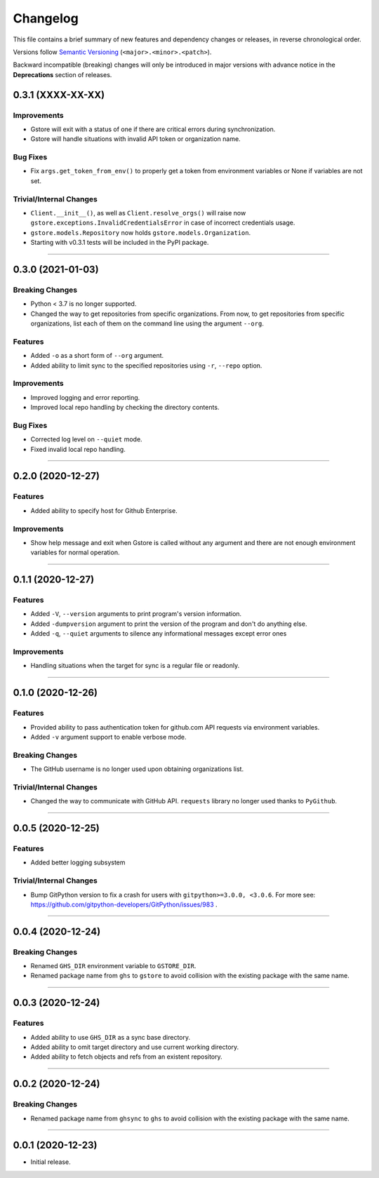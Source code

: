 Changelog
=========

This file contains a brief summary of new features and dependency changes or
releases, in reverse chronological order.

Versions follow `Semantic Versioning`_ (``<major>.<minor>.<patch>``).

Backward incompatible (breaking) changes will only be introduced in major
versions with advance notice in the **Deprecations** section of releases.

0.3.1 (XXXX-XX-XX)
------------------

Improvements
~~~~~~~~~~~~

* Gstore will exit with a status of one if there are critical errors during
  synchronization.
* Gstore will handle situations with invalid API token or organization name.


Bug Fixes
~~~~~~~~~

* Fix ``args.get_token_from_env()`` to properly get a token from environment
  variables or None if variables are not set.


Trivial/Internal Changes
~~~~~~~~~~~~~~~~~~~~~~~~

* ``Client.__init__()``, as well as ``Client.resolve_orgs()`` will raise now
  ``gstore.exceptions.InvalidCredentialsError`` in case of incorrect
  credentials usage.
* ``gstore.models.Repository`` now holds ``gstore.models.Organization``.
* Starting with v0.3.1 tests will be included in the PyPI package.


----


0.3.0 (2021-01-03)
------------------

Breaking Changes
~~~~~~~~~~~~~~~~

* Python < 3.7 is no longer supported.
* Changed the way to get repositories from specific organizations.
  From now, to get repositories from specific organizations, list each of them
  on the command line using the argument ``--org``.


Features
~~~~~~~~

* Added ``-o`` as a short form of ``--org`` argument.
* Added ability to limit sync to the specified repositories using ``-r``,
  ``--repo`` option.


Improvements
~~~~~~~~~~~~

* Improved logging and error reporting.
* Improved local repo handling by checking the directory contents.


Bug Fixes
~~~~~~~~~

* Corrected log level on ``--quiet`` mode.
* Fixed invalid local repo handling.


----


0.2.0 (2020-12-27)
------------------

Features
~~~~~~~~

* Added ability to specify host for Github Enterprise.


Improvements
~~~~~~~~~~~~

* Show help message and exit when Gstore is called without any argument and
  there are not enough environment variables for normal operation.


----


0.1.1 (2020-12-27)
------------------

Features
~~~~~~~~

* Added ``-V``, ``--version`` arguments to print program's version information.
* Added ``-dumpversion`` argument to print the version of the program and don't
  do anything else.
* Added ``-q``, ``--quiet`` arguments to silence any informational messages
  except error ones


Improvements
~~~~~~~~~~~~

* Handling situations when the target for sync is a regular file or readonly.


----


0.1.0 (2020-12-26)
------------------

Features
~~~~~~~~

* Provided ability to pass authentication token for github.com API requests via
  environment variables.
* Added ``-v`` argument support to enable verbose mode.


Breaking Changes
~~~~~~~~~~~~~~~~

* The GitHub username is no longer used upon obtaining organizations list.


Trivial/Internal Changes
~~~~~~~~~~~~~~~~~~~~~~~~

* Changed the way to communicate with GitHub API. ``requests`` library no
  longer used thanks to ``PyGithub``.


----


0.0.5 (2020-12-25)
------------------

Features
~~~~~~~~

* Added better logging subsystem


Trivial/Internal Changes
~~~~~~~~~~~~~~~~~~~~~~~~

* Bump GitPython version to fix a crash for users with
  ``gitpython>=3.0.0, <3.0.6``. For more see:
  https://github.com/gitpython-developers/GitPython/issues/983 .


----


0.0.4 (2020-12-24)
------------------

Breaking Changes
~~~~~~~~~~~~~~~~

* Renamed ``GHS_DIR`` environment variable to ``GSTORE_DIR``.
* Renamed package name from ``ghs`` to ``gstore`` to avoid collision with the
  existing package with the same name.


----


0.0.3 (2020-12-24)
------------------

Features
~~~~~~~~

* Added ability to use ``GHS_DIR`` as a sync base directory.
* Added ability to omit target directory and use current working directory.
* Added ability to fetch objects and refs from an existent repository.


----


0.0.2 (2020-12-24)
------------------

Breaking Changes
~~~~~~~~~~~~~~~~

* Renamed package name from ``ghsync`` to ``ghs`` to avoid collision with the
  existing package with the same name.


----


0.0.1 (2020-12-23)
------------------

* Initial release.

.. _Semantic Versioning: https://semver.org/

